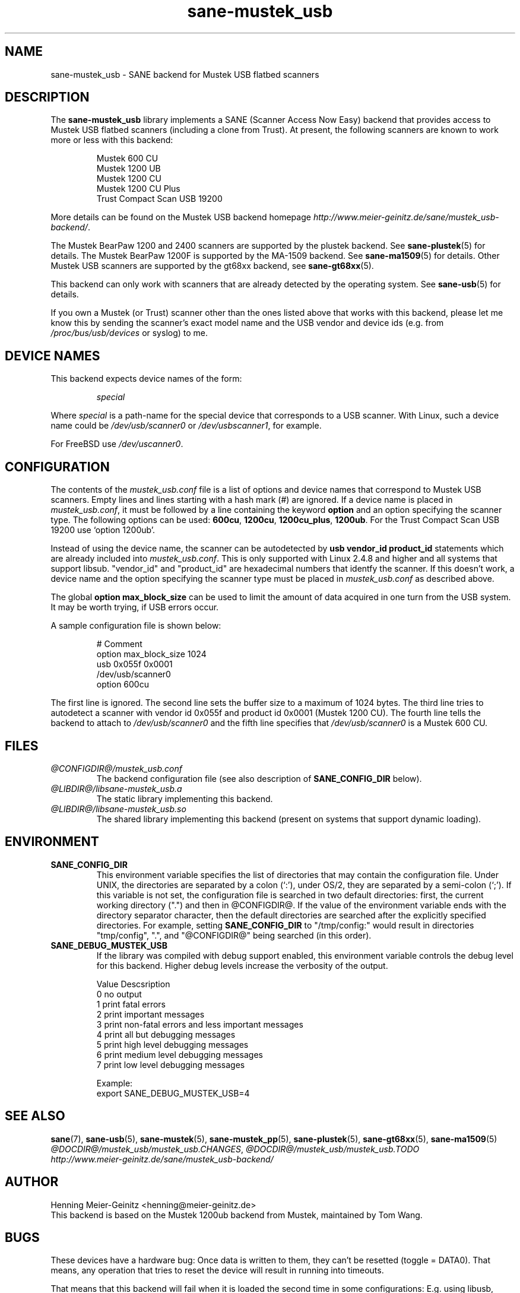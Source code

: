 .TH sane-mustek_usb 5 "09 Jan 2003" "@PACKAGEVERSION@" "SANE Scanner Access Now Easy"
.IX sane-mustek_usb
.SH NAME
sane-mustek_usb \- SANE backend for Mustek USB flatbed scanners
.SH DESCRIPTION
The
.B sane-mustek_usb
library implements a SANE (Scanner Access Now Easy) backend that provides
access to Mustek USB flatbed scanners (including a clone from Trust).  At
present, the following scanners are known to work more or less with this
backend:
.PP
.RS
Mustek 600 CU
.br
Mustek 1200 UB
.br
Mustek 1200 CU
.br
Mustek 1200 CU Plus
.br
Trust Compact Scan USB 19200
.br
.RE
.PP
More details can be found on the Mustek USB backend homepage 
.IR http://www.meier-geinitz.de/sane/mustek_usb-backend/ .
.PP
The Mustek BearPaw 1200 and 2400 scanners are supported by the plustek
backend. See 
.BR sane-plustek (5)
for details. The Mustek BearPaw 1200F is supported by the MA-1509 backend. See
.BR sane-ma1509 (5)
for details. Other Mustek USB scanners are supported by the gt68xx backend,
see
.BR sane-gt68xx (5).
.PP
This backend can only work with scanners that are already detected by the
operating system. See 
.BR sane-usb (5)
for details.
.PP
If you own a Mustek (or Trust) scanner other than the ones listed above that
works with this backend, please let me know this by sending the scanner's
exact model name and the USB vendor and device ids (e.g. from
.I /proc/bus/usb/devices
or syslog) to me.

.SH "DEVICE NAMES"
This backend expects device names of the form:
.PP
.RS
.I special
.RE
.PP
Where
.I special
is a path-name for the special device that corresponds to a USB scanner.
With Linux, such a device name could be
.I /dev/usb/scanner0
or
.IR /dev/usbscanner1 ,
for example.
.PP
For FreeBSD use
.IR /dev/uscanner0 .

.SH CONFIGURATION
The contents of the
.I mustek_usb.conf
file is a list of options and device names that correspond to Mustek
USB scanners.  Empty lines and lines starting with a hash mark (#) are
ignored. If a device name is placed in 
.IR mustek_usb.conf ,
it must be followed by a line containing the keyword
.B option
and an option specifying the scanner type. The following options can be used:
.BR 600cu ,
.BR 1200cu ,
.BR 1200cu_plus ,
.BR 1200ub .
For the Trust Compact Scan USB 19200 use `option 1200ub'.
.PP
Instead of using the device name, the scanner can be autodetected by 
.B "usb vendor_id product_id"
statements which are already included into
.IR mustek_usb.conf .
This is only supported with Linux 2.4.8 and higher and all systems that
support libsub. "vendor_id" and "product_id" are hexadecimal numbers that
identfy the scanner. If this doesn't work, a device name and the option
specifying the scanner type must be placed in
.I mustek_usb.conf 
as described above.
.PP
The global
.B option max_block_size
can be used to limit the amount of data acquired in one turn from the USB
system. It may be worth trying, if USB errors occur.
.PP
A sample configuration file is shown below:
.PP
.RS
# Comment
.br
option max_block_size 1024
.br
usb 0x055f 0x0001
.br
/dev/usb/scanner0
.br
option 600cu
.RE
.PP
The first line is ignored. The second line sets the buffer size to a maximum of
1024 bytes.  The third line tries to autodetect a scanner with vendor id 0x055f
and product id 0x0001 (Mustek 1200 CU). The fourth line tells the backend to
attach to 
.I /dev/usb/scanner0
and the fifth line specifies that
.I /dev/usb/scanner0
is a Mustek 600 CU.
.SH FILES
.TP
.I @CONFIGDIR@/mustek_usb.conf
The backend configuration file (see also description of
.B SANE_CONFIG_DIR
below).
.TP
.I @LIBDIR@/libsane-mustek_usb.a
The static library implementing this backend.
.TP
.I @LIBDIR@/libsane-mustek_usb.so
The shared library implementing this backend (present on systems that
support dynamic loading).
.SH ENVIRONMENT
.TP
.B SANE_CONFIG_DIR
This environment variable specifies the list of directories that may
contain the configuration file.  Under UNIX, the directories are
separated by a colon (`:'), under OS/2, they are separated by a
semi-colon (`;').  If this variable is not set, the configuration file
is searched in two default directories: first, the current working
directory (".") and then in @CONFIGDIR@.  If the value of the
environment variable ends with the directory separator character, then
the default directories are searched after the explicitly specified
directories.  For example, setting
.B SANE_CONFIG_DIR
to "/tmp/config:" would result in directories "tmp/config", ".", and
"@CONFIGDIR@" being searched (in this order).
.TP
.B SANE_DEBUG_MUSTEK_USB
If the library was compiled with debug support enabled, this
environment variable controls the debug level for this backend.  Higher
debug levels increase the verbosity of the output. 

.nf                                                                            
Value  Descsription
0      no output
1      print fatal errors
2      print important messages
3      print non-fatal errors and less important messages
4      print all but debugging messages
5      print high level debugging messages
6      print medium level debugging messages
7      print low level debugging messages

Example: 
export SANE_DEBUG_MUSTEK_USB=4

.SH "SEE ALSO"
.BR sane (7),
.BR sane-usb (5),
.BR sane-mustek (5),
.BR sane-mustek_pp (5),
.BR sane-plustek (5),
.BR sane-gt68xx (5),
.BR sane-ma1509 (5)
.br
.IR @DOCDIR@/mustek_usb/mustek_usb.CHANGES ,
.I @DOCDIR@/mustek_usb/mustek_usb.TODO
.br
.I http://www.meier-geinitz.de/sane/mustek_usb-backend/

.SH AUTHOR
Henning Meier-Geinitz <henning@meier-geinitz.de>
.br
This backend is based on the Mustek 1200ub backend from Mustek, maintained by
Tom Wang.

.SH BUGS
These devices have a hardware bug: Once data is written to them, they can't be
resetted (toggle = DATA0). That means, any operation that tries to reset the
device will result in running into timeouts.

That means that this backend will fail when it is loaded the second time in
some configurations: E.g. using libusb, (Free|Open|Net)BSD or with Linux if
you unload and reload the scanner module. The only choice is to replug the
scanner in this case.

.PP
More detailed bug information is available at the Mustek backend homepage
.IR http://www.meier-geinitz.de/sane/mustek_usb-backend/ .
